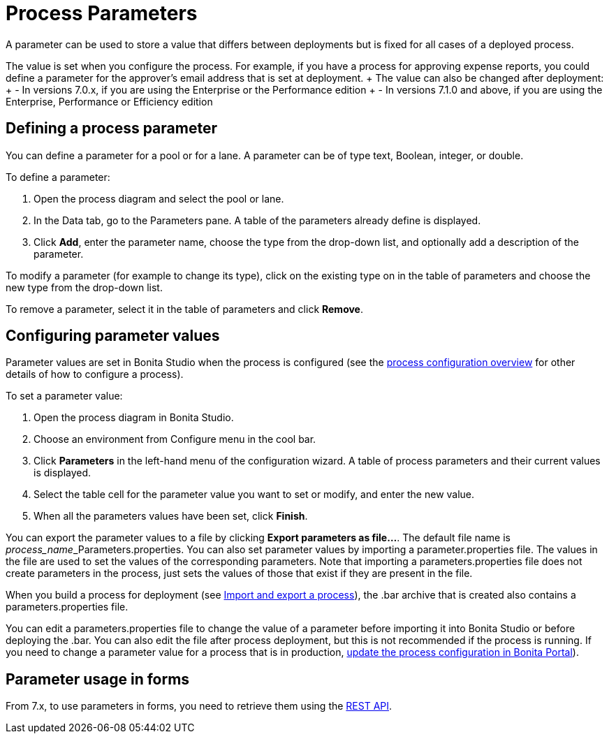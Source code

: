 = Process Parameters

A parameter can be used to store a value that differs between deployments but is fixed for all cases of a deployed process.

The value is set when you configure the process.
For example, if you have a process for approving expense reports, you could define a parameter for the approver's email address that is set at deployment.
+ The value can also be changed after deployment: +      - In versions 7.0.x, if you are using the Enterprise or the Performance edition +      - In versions 7.1.0 and above, if you are using the Enterprise, Performance or Efficiency edition

== Defining a process parameter

You can define a parameter for a pool or for a lane.
A parameter can be of type text, Boolean, integer, or double.

To define a parameter:

. Open the process diagram and select the pool or lane.
. In the Data tab, go to the Parameters pane.
A table of the parameters already define is displayed.
. Click *Add*, enter the parameter name, choose the type from the drop-down list, and optionally add a description of the parameter.

To modify a parameter (for example to change its type), click on the existing type on in the table of parameters and choose the new type from the drop-down list.

To remove a parameter, select it in the table of parameters and click *Remove*.

== Configuring parameter values

Parameter values are set in Bonita Studio when the process is configured (see the xref:process-configuration-overview.adoc[process configuration overview] for other details of how to configure a process).

To set a parameter value:

. Open the process diagram in Bonita Studio.
. Choose an environment from Configure menu in the cool bar.
. Click *Parameters* in the left-hand menu of the configuration wizard.
A table of process parameters and their current values is displayed.
. Select the table cell for the parameter value you want to set or modify, and enter the new value.
. When all the parameters values have been set, click *Finish*.

You can export the parameter values to a file by clicking *Export parameters as file...*.
The default file name is __process_name___Parameters.properties.
You can also set parameter values by importing a parameter.properties file.
The values in the file are used to set the values of the corresponding parameters.
Note that importing a parameters.properties file does not create parameters in the process, just sets the values of those that exist if they are present in the file.

When you build a process for deployment (see xref:import-and-export-a-process.adoc[Import and export a process]), the .bar archive that is  created also contains a parameters.properties file.

You can edit a parameters.properties file to change the value of a parameter before importing it into Bonita Studio or before deploying the .bar.
You can also edit the file after process deployment, but this is not recommended if the process is running.
If you need to change a parameter value for a process that is in production, xref:processes.adoc[update the process configuration in Bonita Portal]).

== Parameter usage in forms

From 7.x, to use parameters in forms, you need to retrieve them using the xref:bpm-api.adoc[REST API].
